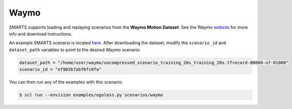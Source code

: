 .. _waymo:

Waymo
=====

SMARTS supports loading and replaying scenarios from the **Waymo Motion Dataset**. See the Waymo `website <https://waymo.com/open/data/motion/>`_ for more info and download instructions.

An example SMARTS scenario is located `here <https://github.com/huawei-noah/SMARTS/tree/master/scenarios/waymo>`_. After downloading the dataset, modify the ``scenario_id`` and ``dataset_path`` variables to point to the desired Waymo scenario:

.. code-block:: python

   dataset_path = "/home/user/waymo/uncompressed_scenario_training_20s_training_20s.tfrecord-00000-of-01000"
   scenario_id = "ef903b7abf6fc0fa"

You can then run any of the examples with this scenario:

.. code-block:: sh

    $ scl run --envision examples/egoless.py scenarios/waymo

.. image:: /_static/waymo-replay.gif
